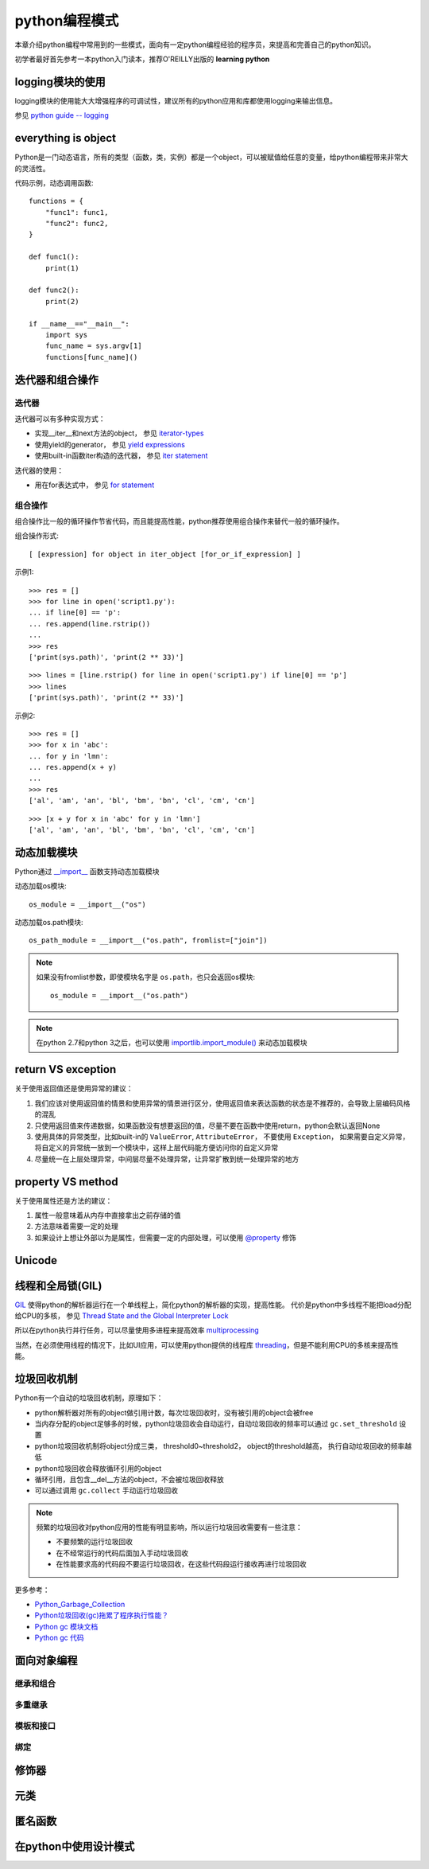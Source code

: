 ﻿.. _`python coding patterns`:

=========================
python编程模式
=========================

本章介绍python编程中常用到的一些模式，面向有一定python编程经验的程序员，来提高和完善自己的python知识。

初学者最好首先参考一本python入门读本，推荐O'REILLY出版的 **learning python**

logging模块的使用
=======================

logging模块的使用能大大增强程序的可调试性，建议所有的python应用和库都使用logging来输出信息。

参见 `python guide -- logging <http://docs.python-guide.org/en/latest/writing/logging/>`_

everything is object
=======================

Python是一门动态语言，所有的类型（函数，类，实例）都是一个object，可以被赋值给任意的变量，给python编程带来非常大的灵活性。

代码示例，动态调用函数::

    functions = {
        "func1": func1,
        "func2": func2,
    }

    def func1():
        print(1)
        
    def func2():
        print(2)
        
    if __name__=="__main__":
        import sys
        func_name = sys.argv[1]
        functions[func_name]()
    
迭代器和组合操作
=======================

迭代器
-------------------

迭代器可以有多种实现方式：

* 实现__iter__和next方法的object， 参见 `iterator-types <https://docs.python.org/2/library/stdtypes.html#iterator-types>`_
* 使用yield的generator， 参见 `yield expressions <https://docs.python.org/2/reference/expressions.html#yieldexpr>`_
* 使用built-in函数iter构造的迭代器， 参见 `iter statement <https://docs.python.org/2/library/functions.html#iter>`_

迭代器的使用：

* 用在for表达式中， 参见 `for statement <https://docs.python.org/2/reference/compound_stmts.html#for>`_

组合操作
--------------------

组合操作比一般的循环操作节省代码，而且能提高性能，python推荐使用组合操作来替代一般的循环操作。

组合操作形式::

 [ [expression] for object in iter_object [for_or_if_expression] ]

示例1::

    >>> res = []
    >>> for line in open('script1.py'):
    ... if line[0] == 'p':
    ... res.append(line.rstrip())
    ...
    >>> res
    ['print(sys.path)', 'print(2 ** 33)']
    
::

    >>> lines = [line.rstrip() for line in open('script1.py') if line[0] == 'p']
    >>> lines
    ['print(sys.path)', 'print(2 ** 33)']

示例2::

    >>> res = []
    >>> for x in 'abc':
    ... for y in 'lmn':
    ... res.append(x + y)
    ...
    >>> res
    ['al', 'am', 'an', 'bl', 'bm', 'bn', 'cl', 'cm', 'cn']

::
    
    >>> [x + y for x in 'abc' for y in 'lmn']
    ['al', 'am', 'an', 'bl', 'bm', 'bn', 'cl', 'cm', 'cn']

动态加载模块
=======================

Python通过 `__import__ <https://docs.python.org/2/library/functions.html#__import__>`_ 函数支持动态加载模块

动态加载os模块::

 os_module = __import__("os")

动态加载os.path模块::

 os_path_module = __import__("os.path", fromlist=["join"])
 
.. note::

 如果没有fromlist参数，即使模块名字是 ``os.path``，也只会返回os模块::
 
  os_module = __import__("os.path")
  
.. note::

 在python 2.7和python 3之后，也可以使用 `importlib.import_module() <https://docs.python.org/2/library/importlib.html#importlib.import_module>`_ 来动态加载模块

return VS exception
=======================

关于使用返回值还是使用异常的建议：
    
1. 我们应该对使用返回值的情景和使用异常的情景进行区分，使用返回值来表达函数的状态是不推荐的，会导致上层编码风格的混乱
2. 只使用返回值来传递数据，如果函数没有想要返回的值，尽量不要在函数中使用return，python会默认返回None
3. 使用具体的异常类型，比如built-in的 ``ValueError``, ``AttributeError``， 不要使用 ``Exception``， 如果需要自定义异常，将自定义的异常统一放到一个模块中，这样上层代码能方便访问你的自定义异常
4. 尽量统一在上层处理异常，中间层尽量不处理异常，让异常扩散到统一处理异常的地方

property VS method
=======================

关于使用属性还是方法的建议：

1. 属性一般意味着从内存中直接拿出之前存储的值
2. 方法意味着需要一定的处理
3. 如果设计上想让外部以为是属性，但需要一定的内部处理，可以使用 `@property <https://docs.python.org/2/library/functions.html#property>`_ 修饰

Unicode
=======================

线程和全局锁(GIL)
=======================

`GIL <https://docs.python.org/2/glossary.html#term-global-interpreter-lock>`_ 使得python的解析器运行在一个单线程上，简化python的解析器的实现，提高性能。
代价是python中多线程不能把load分配给CPU的多核， 参见 `Thread State and the Global Interpreter Lock <https://docs.python.org/2/c-api/init.html?highlight=gil#thread-state-and-the-global-interpreter-lock>`_

所以在python执行并行任务，可以尽量使用多进程来提高效率 `multiprocessing <https://docs.python.org/2/library/multiprocessing.html>`_

当然，在必须使用线程的情况下，比如UI应用，可以使用python提供的线程库 `threading <https://docs.python.org/2/library/threading.html>`_，但是不能利用CPU的多核来提高性能。

垃圾回收机制
=======================

Python有一个自动的垃圾回收机制，原理如下：

* python解析器对所有的object做引用计数，每次垃圾回收时，没有被引用的object会被free
* 当内存分配的object足够多的时候，python垃圾回收会自动运行，自动垃圾回收的频率可以通过 ``gc.set_threshold`` 设置
* python垃圾回收机制将object分成三类， threshold0~threshold2， object的threshold越高， 执行自动垃圾回收的频率越低
* python垃圾回收会释放循环引用的object
* 循环引用，且包含__del__方法的object，不会被垃圾回收释放
* 可以通过调用 ``gc.collect`` 手动运行垃圾回收

.. note::

 频繁的垃圾回收对python应用的性能有明显影响，所以运行垃圾回收需要有一些注意：
 
 * 不要频繁的运行垃圾回收
 * 在不经常运行的代码后面加入手动垃圾回收
 * 在性能要求高的代码段不要运行垃圾回收，在这些代码段运行接收再进行垃圾回收
 
更多参考：

* `Python_Garbage_Collection <http://www.digi.com/wiki/developer/index.php/Python_Garbage_Collection>`_
* `Python垃圾回收(gc)拖累了程序执行性能？ <http://blog.csdn.net/overstack/article/details/11603893>`_
* `Python gc 模块文档 <https://docs.python.org/2/library/gc.html>`_
* `Python gc 代码 <https://hg.python.org/cpython/file/tip/Modules/gcmodule.c>`_

面向对象编程
=======================

继承和组合
-----------------

多重继承
-----------------

模板和接口
-----------------

绑定
-----------------

修饰器
=======================

元类
=======================

匿名函数
=======================


在python中使用设计模式
=======================
